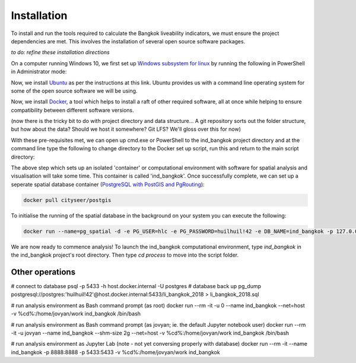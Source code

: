 Installation
============

To install and run the tools required to calculate the Bangkok liveability indicators, we must ensure the project dependencies are met.  This involves the installation of several open source software packages.  

`to do: refine these installation directions`

On a computer running Windows 10, we first set up `Windows subsystem for linux`_ by running the following in PowerShell in Administrator mode:

.. code-block:: text
   :linenos:

   Enable-WindowsOptionalFeature -Online -FeatureName Microsoft-Windows-Subsystem-Linux

Now, we install `Ubuntu`_ as per the instructions at this link.  Ubuntu provides us with a command line operating system for some of the open source software we will be using.

Now, we install `Docker`_, a tool which helps to install a raft of other required software, all at once while helping to ensure compatibility between different software versions.

(now there is the tricky bit to do with project directory and data structure... A git repository sorts out the folder structure, but how about the data?  Should we host it somewhere? Git LFS?  We'll gloss over this for now)

With these pre-requisites met, we can open up cmd.exe or PowerShell to the ind_bangkok project directory and at the command line type the following to change directory to the Docker set up script, run this and return to the main script directory:

.. code-block:: text
   :linenos: 
   
   cd ./process/docker
   docker build -t ind_bangkok .
   cd ../..

The above step which sets up an isolated 'container' or computational environment with software for spatial analysis and visualisation will take some time.  This container is called 'ind_bangkok'. Once successfully complete, we can set up a seperate spatial database container (`PostgreSQL with PostGIS and PgRouting`_):

.. code-block:: text
   
   docker pull cityseer/postgis
   
To initialise the running of the spatial database in the background on your system you can execute the following:

.. code-block:: text

   docker run --name=pg_spatial -d -e PG_USER=hlc -e PG_PASSWORD=huilhuil!42 -e DB_NAME=ind_bangkok -p 127.0.0.1:5433:5432  --restart=unless-stopped --volume=/var/lib/pg_spatial:/postgresql/11/main cityseer/postgis:latest

We are now ready to commence analysis!  To launch the ind_bangkok computational environment, type `ind_bangkok` in the ind_bangkok project's root directory.  Then type `cd process` to move into the script folder.

Other operations
~~~~~~~~~~~~~~~~

# connect to database
psql -p 5433 -h host.docker.internal -U postgres
# database back up
pg_dump postgresql://postgres:'huilhuil!42'@host.docker.internal:5433/li_bangkok_2018 > li_bangkok_2018.sql


# run analysis environment as Bash command prompt (as root)
docker run --rm -it -u 0 --name ind_bangkok --net=host -v %cd%:/home/jovyan/work ind_bangkok /bin/bash 

# run analysis environment as Bash command prompt (as jovyan; ie. the default Jupyter notebook user)
docker run --rm -it -u jovyan --name ind_bangkok --shm-size 2g --net=host -v %cd%:/home/jovyan/work ind_bangkok /bin/bash 

# run analysis environment as Jupyter Lab (note - not yet conversing properly with database)
docker run --rm -it --name ind_bangkok -p 8888:8888  -p 5433:5433 -v %cd%:/home/jovyan/work ind_bangkok


.. _Windows subsystem for linux: https://docs.microsoft.com/en-us/windows/wsl/install-win10
.. _Ubuntu: https://tutorials.ubuntu.com/tutorial/tutorial-ubuntu-on-windows#0
.. _Docker: https://www.docker.com/products/docker-desktop
.. _PostgreSQL with PostGIS and PgRouting: https://hub.docker.com/r/cityseer/postgis/):